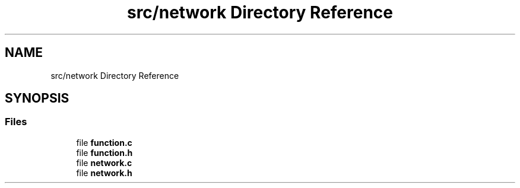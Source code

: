.TH "src/network Directory Reference" 3 "Sat Oct 29 2022" "OCR-Lezcollitade" \" -*- nroff -*-
.ad l
.nh
.SH NAME
src/network Directory Reference
.SH SYNOPSIS
.br
.PP
.SS "Files"

.in +1c
.ti -1c
.RI "file \fBfunction\&.c\fP"
.br
.ti -1c
.RI "file \fBfunction\&.h\fP"
.br
.ti -1c
.RI "file \fBnetwork\&.c\fP"
.br
.ti -1c
.RI "file \fBnetwork\&.h\fP"
.br
.in -1c
